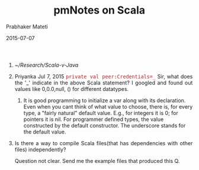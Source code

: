 # -*- mode: org -*-
#+DATE: 2015-07-07
#+TITLE: pmNotes on Scala
#+AUTHOR: Prabhaker Mateti
#+DESCRIPTION: CEG7370 Distributed Computing
#+OPTIONS: toc:1 
#+HTML_HEAD: <style> P {text-align: justify} code, pre {font-family: monospace; font-size: 10pt; color: brown;} @media screen {BODY {margin: 10%} }</style>
#+BIND: org-html-preamble-format (("en" "<a href=\"../../Top/\"> CEG 7370</a> | <a href=\"./actorsAkkaScala.html\"> Actors Akka Scala Overview</a> | <a href=\"./scalaPracticalSlides.html\"> Slides</a>"))
#+BIND: org-html-postamble-format (("en" "<hr size=1>Copyright &copy; 2015 %e &bull; <a href=\"http://www.wright.edu/~pmateti\"> www.wright.edu/~pmateti</a>  %d"))
#+STARTUP:showeverything
#+REVEAL_ROOT: http://www.cs.wright.edu/~pmateti/RevealJS
#+REVEAL_PREAMBLE: <a href="./scalaPractical.html">single-page</a><style> P {text-align: justify} code {font-family: monospace; font-size: 10pt; color: yellow;} pre.src, pre.src-scala {font-family: monospace; font-size: 20pt; color: cyan;} </style>
#+REVEAL_THEME: night
#+REVEAL_TRANS: default
#+REVEAL_HLEVEL: 2
#+REVEAL-SLIDE-NUMBER: t
#+OPTIONS: reveal_control:t reveal_progress:t reveal_history:t reveal_center:t reveal_rolling_links:t reveal_keyboard:t reveal_overview:t
#+REVEAL_TITLE_SLIDE_TEMPLATE: <h1>%t</h1><h2>%a</h2>%e<br><h3>An introduction to Scala,<br> assuming OS and Java fluency</h3><a href="../../Top/">CEG 7370 Distributed Computing</a></br>%d
#+ATTR_REVEAL: highlight-blue  # not working


1. [[~/Research/Scala-v-Java]]

1. Priyanka Jul 7, 2015 =private val peer:Credentials=_= Sir, what
   does the '_' indicate in the above Scala statement? I googled and
   found out values like 0,0.0,null, () for different datatypes.

   1. It is good programming to initialize a var along with its
      declaration.  Even when you cant think of what value to choose,
      there is, for every type, a "fairly natural" default value.
      E.g., for integers it is 0; for pointers it is nil.  For
      programmer defined types, the value constructed by the default
      constructor.  The underscore stands for the default value.
 
1. Is there a way to compile Scala files(that has dependencies with
   other files) independently?

   Question not clear.  Send me the example files that produced this Q.
